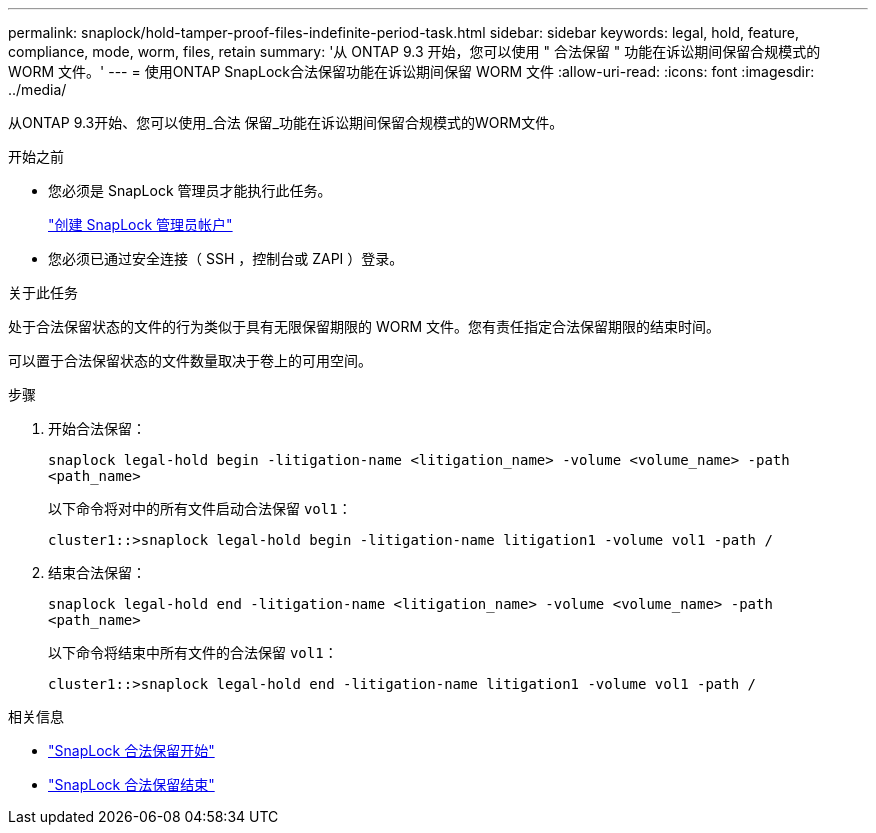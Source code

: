 ---
permalink: snaplock/hold-tamper-proof-files-indefinite-period-task.html 
sidebar: sidebar 
keywords: legal, hold, feature, compliance, mode, worm, files, retain 
summary: '从 ONTAP 9.3 开始，您可以使用 " 合法保留 " 功能在诉讼期间保留合规模式的 WORM 文件。' 
---
= 使用ONTAP SnapLock合法保留功能在诉讼期间保留 WORM 文件
:allow-uri-read: 
:icons: font
:imagesdir: ../media/


[role="lead"]
从ONTAP 9.3开始、您可以使用_合法 保留_功能在诉讼期间保留合规模式的WORM文件。

.开始之前
* 您必须是 SnapLock 管理员才能执行此任务。
+
link:create-compliance-administrator-account-task.html["创建 SnapLock 管理员帐户"]

* 您必须已通过安全连接（ SSH ，控制台或 ZAPI ）登录。


.关于此任务
处于合法保留状态的文件的行为类似于具有无限保留期限的 WORM 文件。您有责任指定合法保留期限的结束时间。

可以置于合法保留状态的文件数量取决于卷上的可用空间。

.步骤
. 开始合法保留：
+
`snaplock legal-hold begin -litigation-name <litigation_name> -volume <volume_name> -path <path_name>`

+
以下命令将对中的所有文件启动合法保留 `vol1`：

+
[listing]
----
cluster1::>snaplock legal-hold begin -litigation-name litigation1 -volume vol1 -path /
----
. 结束合法保留：
+
`snaplock legal-hold end -litigation-name <litigation_name> -volume <volume_name> -path <path_name>`

+
以下命令将结束中所有文件的合法保留 `vol1`：

+
[listing]
----
cluster1::>snaplock legal-hold end -litigation-name litigation1 -volume vol1 -path /
----


.相关信息
* link:https://docs.netapp.com/us-en/ontap-cli/snaplock-legal-hold-begin.html["SnapLock 合法保留开始"^]
* link:https://docs.netapp.com/us-en/ontap-cli/snaplock-legal-hold-end.html["SnapLock 合法保留结束"^]

